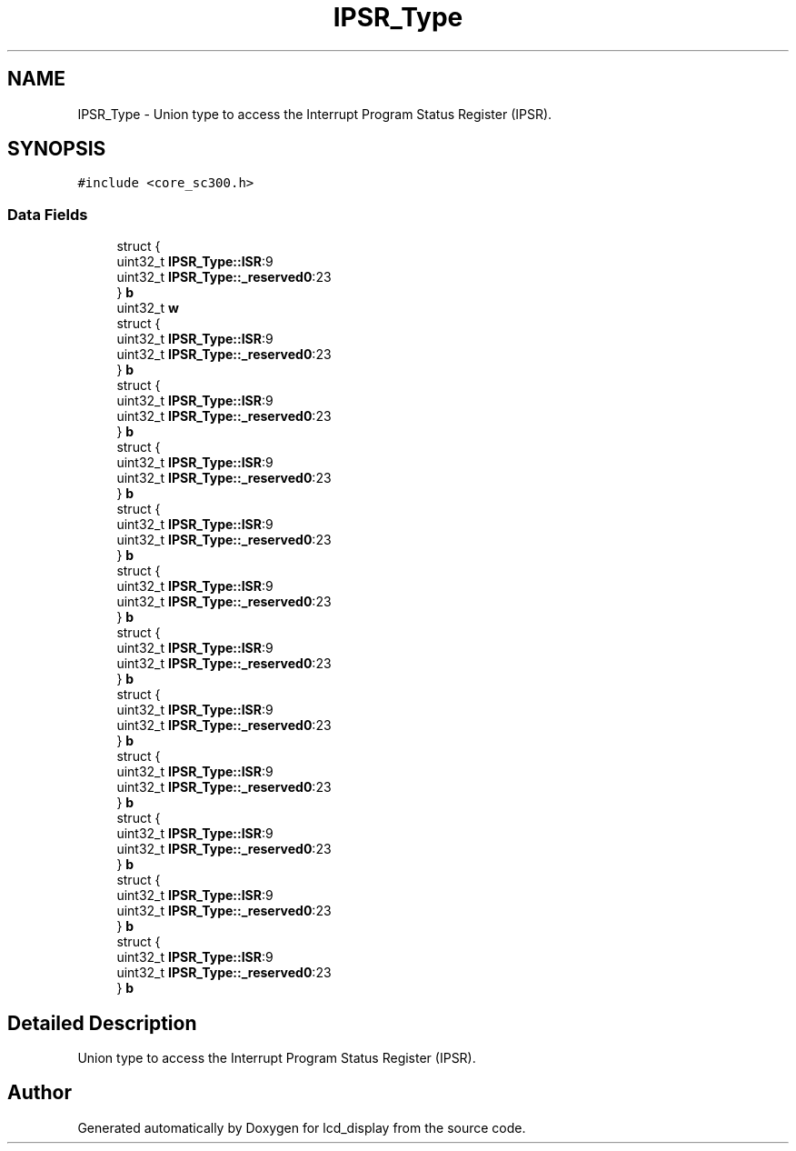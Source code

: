 .TH "IPSR_Type" 3 "Thu Oct 29 2020" "lcd_display" \" -*- nroff -*-
.ad l
.nh
.SH NAME
IPSR_Type \- Union type to access the Interrupt Program Status Register (IPSR)\&.  

.SH SYNOPSIS
.br
.PP
.PP
\fC#include <core_sc300\&.h>\fP
.SS "Data Fields"

.in +1c
.ti -1c
.RI "struct {"
.br
.ti -1c
.RI "   uint32_t \fBIPSR_Type::ISR\fP:9"
.br
.ti -1c
.RI "   uint32_t \fBIPSR_Type::_reserved0\fP:23"
.br
.ti -1c
.RI "} \fBb\fP"
.br
.ti -1c
.RI "uint32_t \fBw\fP"
.br
.ti -1c
.RI "struct {"
.br
.ti -1c
.RI "   uint32_t \fBIPSR_Type::ISR\fP:9"
.br
.ti -1c
.RI "   uint32_t \fBIPSR_Type::_reserved0\fP:23"
.br
.ti -1c
.RI "} \fBb\fP"
.br
.ti -1c
.RI "struct {"
.br
.ti -1c
.RI "   uint32_t \fBIPSR_Type::ISR\fP:9"
.br
.ti -1c
.RI "   uint32_t \fBIPSR_Type::_reserved0\fP:23"
.br
.ti -1c
.RI "} \fBb\fP"
.br
.ti -1c
.RI "struct {"
.br
.ti -1c
.RI "   uint32_t \fBIPSR_Type::ISR\fP:9"
.br
.ti -1c
.RI "   uint32_t \fBIPSR_Type::_reserved0\fP:23"
.br
.ti -1c
.RI "} \fBb\fP"
.br
.ti -1c
.RI "struct {"
.br
.ti -1c
.RI "   uint32_t \fBIPSR_Type::ISR\fP:9"
.br
.ti -1c
.RI "   uint32_t \fBIPSR_Type::_reserved0\fP:23"
.br
.ti -1c
.RI "} \fBb\fP"
.br
.ti -1c
.RI "struct {"
.br
.ti -1c
.RI "   uint32_t \fBIPSR_Type::ISR\fP:9"
.br
.ti -1c
.RI "   uint32_t \fBIPSR_Type::_reserved0\fP:23"
.br
.ti -1c
.RI "} \fBb\fP"
.br
.ti -1c
.RI "struct {"
.br
.ti -1c
.RI "   uint32_t \fBIPSR_Type::ISR\fP:9"
.br
.ti -1c
.RI "   uint32_t \fBIPSR_Type::_reserved0\fP:23"
.br
.ti -1c
.RI "} \fBb\fP"
.br
.ti -1c
.RI "struct {"
.br
.ti -1c
.RI "   uint32_t \fBIPSR_Type::ISR\fP:9"
.br
.ti -1c
.RI "   uint32_t \fBIPSR_Type::_reserved0\fP:23"
.br
.ti -1c
.RI "} \fBb\fP"
.br
.ti -1c
.RI "struct {"
.br
.ti -1c
.RI "   uint32_t \fBIPSR_Type::ISR\fP:9"
.br
.ti -1c
.RI "   uint32_t \fBIPSR_Type::_reserved0\fP:23"
.br
.ti -1c
.RI "} \fBb\fP"
.br
.ti -1c
.RI "struct {"
.br
.ti -1c
.RI "   uint32_t \fBIPSR_Type::ISR\fP:9"
.br
.ti -1c
.RI "   uint32_t \fBIPSR_Type::_reserved0\fP:23"
.br
.ti -1c
.RI "} \fBb\fP"
.br
.ti -1c
.RI "struct {"
.br
.ti -1c
.RI "   uint32_t \fBIPSR_Type::ISR\fP:9"
.br
.ti -1c
.RI "   uint32_t \fBIPSR_Type::_reserved0\fP:23"
.br
.ti -1c
.RI "} \fBb\fP"
.br
.ti -1c
.RI "struct {"
.br
.ti -1c
.RI "   uint32_t \fBIPSR_Type::ISR\fP:9"
.br
.ti -1c
.RI "   uint32_t \fBIPSR_Type::_reserved0\fP:23"
.br
.ti -1c
.RI "} \fBb\fP"
.br
.in -1c
.SH "Detailed Description"
.PP 
Union type to access the Interrupt Program Status Register (IPSR)\&. 

.SH "Author"
.PP 
Generated automatically by Doxygen for lcd_display from the source code\&.
